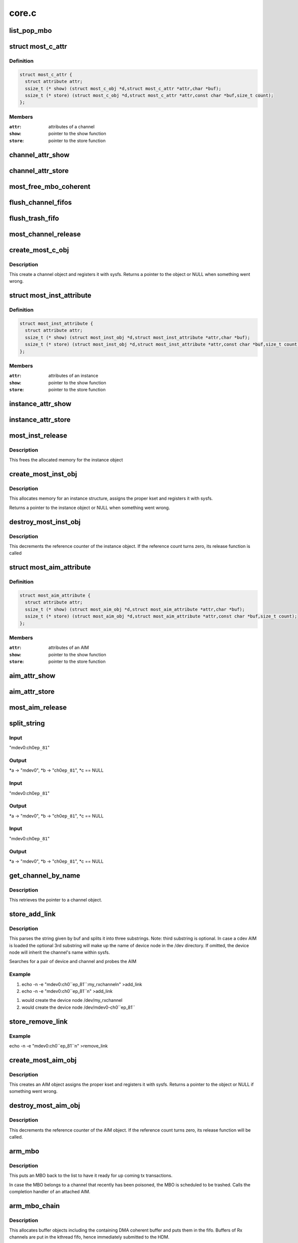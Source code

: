 .. -*- coding: utf-8; mode: rst -*-

======
core.c
======


.. _`list_pop_mbo`:

list_pop_mbo
============

.. c:function:: list_pop_mbo ( ptr)

    retrieves the first MBO of the list and removes it

    :param ptr:
        the list head to grab the MBO from.



.. _`most_c_attr`:

struct most_c_attr
==================

.. c:type:: most_c_attr

    to access the attributes of a channel object


.. _`most_c_attr.definition`:

Definition
----------

.. code-block:: c

  struct most_c_attr {
    struct attribute attr;
    ssize_t (* show) (struct most_c_obj *d,struct most_c_attr *attr,char *buf);
    ssize_t (* store) (struct most_c_obj *d,struct most_c_attr *attr,const char *buf,size_t count);
  };


.. _`most_c_attr.members`:

Members
-------

:``attr``:
    attributes of a channel

:``show``:
    pointer to the show function

:``store``:
    pointer to the store function




.. _`channel_attr_show`:

channel_attr_show
=================

.. c:function:: ssize_t channel_attr_show (struct kobject *kobj, struct attribute *attr, char *buf)

    show function of channel object

    :param struct kobject \*kobj:
        pointer to its kobject

    :param struct attribute \*attr:
        pointer to its attributes

    :param char \*buf:
        buffer



.. _`channel_attr_store`:

channel_attr_store
==================

.. c:function:: ssize_t channel_attr_store (struct kobject *kobj, struct attribute *attr, const char *buf, size_t len)

    store function of channel object

    :param struct kobject \*kobj:
        pointer to its kobject

    :param struct attribute \*attr:
        pointer to its attributes

    :param const char \*buf:
        buffer

    :param size_t len:
        length of buffer



.. _`most_free_mbo_coherent`:

most_free_mbo_coherent
======================

.. c:function:: void most_free_mbo_coherent (struct mbo *mbo)

    free an MBO and its coherent buffer

    :param struct mbo \*mbo:
        buffer to be released



.. _`flush_channel_fifos`:

flush_channel_fifos
===================

.. c:function:: void flush_channel_fifos (struct most_c_obj *c)

    clear the channel fifos

    :param struct most_c_obj \*c:
        pointer to channel object



.. _`flush_trash_fifo`:

flush_trash_fifo
================

.. c:function:: int flush_trash_fifo (struct most_c_obj *c)

    clear the trash fifo

    :param struct most_c_obj \*c:
        pointer to channel object



.. _`most_channel_release`:

most_channel_release
====================

.. c:function:: void most_channel_release (struct kobject *kobj)

    release function of channel object

    :param struct kobject \*kobj:
        pointer to channel's kobject



.. _`create_most_c_obj`:

create_most_c_obj
=================

.. c:function:: struct most_c_obj *create_most_c_obj (const char *name, struct kobject *parent)

    allocates a channel object

    :param const char \*name:
        name of the channel object

    :param struct kobject \*parent:
        parent kobject



.. _`create_most_c_obj.description`:

Description
-----------

This create a channel object and registers it with sysfs.
Returns a pointer to the object or NULL when something went wrong.



.. _`most_inst_attribute`:

struct most_inst_attribute
==========================

.. c:type:: most_inst_attribute

    to access the attributes of instance object


.. _`most_inst_attribute.definition`:

Definition
----------

.. code-block:: c

  struct most_inst_attribute {
    struct attribute attr;
    ssize_t (* show) (struct most_inst_obj *d,struct most_inst_attribute *attr,char *buf);
    ssize_t (* store) (struct most_inst_obj *d,struct most_inst_attribute *attr,const char *buf,size_t count);
  };


.. _`most_inst_attribute.members`:

Members
-------

:``attr``:
    attributes of an instance

:``show``:
    pointer to the show function

:``store``:
    pointer to the store function




.. _`instance_attr_show`:

instance_attr_show
==================

.. c:function:: ssize_t instance_attr_show (struct kobject *kobj, struct attribute *attr, char *buf)

    show function for an instance object

    :param struct kobject \*kobj:
        pointer to kobject

    :param struct attribute \*attr:
        pointer to attribute struct

    :param char \*buf:
        buffer



.. _`instance_attr_store`:

instance_attr_store
===================

.. c:function:: ssize_t instance_attr_store (struct kobject *kobj, struct attribute *attr, const char *buf, size_t len)

    store function for an instance object

    :param struct kobject \*kobj:
        pointer to kobject

    :param struct attribute \*attr:
        pointer to attribute struct

    :param const char \*buf:
        buffer

    :param size_t len:
        length of buffer



.. _`most_inst_release`:

most_inst_release
=================

.. c:function:: void most_inst_release (struct kobject *kobj)

    release function for instance object

    :param struct kobject \*kobj:
        pointer to instance's kobject



.. _`most_inst_release.description`:

Description
-----------

This frees the allocated memory for the instance object



.. _`create_most_inst_obj`:

create_most_inst_obj
====================

.. c:function:: struct most_inst_obj *create_most_inst_obj (const char *name)

    creates an instance object

    :param const char \*name:
        name of the object to be created



.. _`create_most_inst_obj.description`:

Description
-----------

This allocates memory for an instance structure, assigns the proper kset
and registers it with sysfs.

Returns a pointer to the instance object or NULL when something went wrong.



.. _`destroy_most_inst_obj`:

destroy_most_inst_obj
=====================

.. c:function:: void destroy_most_inst_obj (struct most_inst_obj *inst)

    MOST instance release function

    :param struct most_inst_obj \*inst:
        pointer to the instance object



.. _`destroy_most_inst_obj.description`:

Description
-----------

This decrements the reference counter of the instance object.
If the reference count turns zero, its release function is called



.. _`most_aim_attribute`:

struct most_aim_attribute
=========================

.. c:type:: most_aim_attribute

    to access the attributes of AIM object


.. _`most_aim_attribute.definition`:

Definition
----------

.. code-block:: c

  struct most_aim_attribute {
    struct attribute attr;
    ssize_t (* show) (struct most_aim_obj *d,struct most_aim_attribute *attr,char *buf);
    ssize_t (* store) (struct most_aim_obj *d,struct most_aim_attribute *attr,const char *buf,size_t count);
  };


.. _`most_aim_attribute.members`:

Members
-------

:``attr``:
    attributes of an AIM

:``show``:
    pointer to the show function

:``store``:
    pointer to the store function




.. _`aim_attr_show`:

aim_attr_show
=============

.. c:function:: ssize_t aim_attr_show (struct kobject *kobj, struct attribute *attr, char *buf)

    show function of an AIM object

    :param struct kobject \*kobj:
        pointer to kobject

    :param struct attribute \*attr:
        pointer to attribute struct

    :param char \*buf:
        buffer



.. _`aim_attr_store`:

aim_attr_store
==============

.. c:function:: ssize_t aim_attr_store (struct kobject *kobj, struct attribute *attr, const char *buf, size_t len)

    store function of an AIM object

    :param struct kobject \*kobj:
        pointer to kobject

    :param struct attribute \*attr:
        pointer to attribute struct

    :param const char \*buf:
        buffer

    :param size_t len:
        length of buffer



.. _`most_aim_release`:

most_aim_release
================

.. c:function:: void most_aim_release (struct kobject *kobj)

    AIM release function

    :param struct kobject \*kobj:
        pointer to AIM's kobject



.. _`split_string`:

split_string
============

.. c:function:: int split_string (char *buf, char **a, char **b, char **c)

    parses and changes string in the buffer buf and splits it into two mandatory and one optional substrings.

    :param char \*buf:
        complete string from attribute 'add_channel'

    :param char \*\*a:
        address of pointer to 1st substring (=instance name)

    :param char \*\*b:
        address of pointer to 2nd substring (=channel name)

    :param char \*\*c:
        optional address of pointer to 3rd substring (=user defined name)



.. _`split_string.input`:

Input
-----

"mdev0:ch0\ ``ep_81``\ "



.. _`split_string.output`:

Output
------

*a -> "mdev0", \*b -> "ch0\ ``ep_81``\ ", \*c == NULL



.. _`split_string.input`:

Input
-----

"mdev0:ch0\ ``ep_81``\ "



.. _`split_string.output`:

Output
------

*a -> "mdev0", \*b -> "ch0\ ``ep_81``\ ", \*c == NULL



.. _`split_string.input`:

Input
-----

"mdev0:ch0\ ``ep_81``\ "



.. _`split_string.output`:

Output
------

*a -> "mdev0", \*b -> "ch0\ ``ep_81``\ ", \*c == NULL



.. _`get_channel_by_name`:

get_channel_by_name
===================

.. c:function:: struct most_c_obj *get_channel_by_name (char *mdev, char *mdev_ch)

    get pointer to channel object

    :param char \*mdev:
        name of the device instance

    :param char \*mdev_ch:
        name of the respective channel



.. _`get_channel_by_name.description`:

Description
-----------

This retrieves the pointer to a channel object.



.. _`store_add_link`:

store_add_link
==============

.. c:function:: ssize_t store_add_link (struct most_aim_obj *aim_obj, struct most_aim_attribute *attr, const char *buf, size_t len)

    store() function for add_link attribute

    :param struct most_aim_obj \*aim_obj:
        pointer to AIM object

    :param struct most_aim_attribute \*attr:
        its attributes

    :param const char \*buf:
        buffer

    :param size_t len:
        buffer length



.. _`store_add_link.description`:

Description
-----------

This parses the string given by buf and splits it into
three substrings. Note: third substring is optional. In case a cdev
AIM is loaded the optional 3rd substring will make up the name of
device node in the /dev directory. If omitted, the device node will
inherit the channel's name within sysfs.

Searches for a pair of device and channel and probes the AIM



.. _`store_add_link.example`:

Example
-------

.. code-block:: c

(1) echo -n -e "mdev0:ch0``ep_81``:my_rxchannel\n" >add_link
(2) echo -n -e "mdev0:ch0``ep_81``\n" >add_link

(1) would create the device node /dev/my_rxchannel
(2) would create the device node /dev/mdev0-ch0``ep_81``



.. _`store_remove_link`:

store_remove_link
=================

.. c:function:: ssize_t store_remove_link (struct most_aim_obj *aim_obj, struct most_aim_attribute *attr, const char *buf, size_t len)

    store function for remove_link attribute

    :param struct most_aim_obj \*aim_obj:
        pointer to AIM object

    :param struct most_aim_attribute \*attr:
        its attributes

    :param const char \*buf:
        buffer

    :param size_t len:
        buffer length



.. _`store_remove_link.example`:

Example
-------

.. code-block:: c

echo -n -e "mdev0:ch0``ep_81``\n" >remove_link



.. _`create_most_aim_obj`:

create_most_aim_obj
===================

.. c:function:: struct most_aim_obj *create_most_aim_obj (const char *name)

    creates an AIM object

    :param const char \*name:
        name of the AIM



.. _`create_most_aim_obj.description`:

Description
-----------

This creates an AIM object assigns the proper kset and registers
it with sysfs.
Returns a pointer to the object or NULL if something went wrong.



.. _`destroy_most_aim_obj`:

destroy_most_aim_obj
====================

.. c:function:: void destroy_most_aim_obj (struct most_aim_obj *p)

    AIM release function

    :param struct most_aim_obj \*p:
        pointer to AIM object



.. _`destroy_most_aim_obj.description`:

Description
-----------

This decrements the reference counter of the AIM object. If the
reference count turns zero, its release function will be called.



.. _`arm_mbo`:

arm_mbo
=======

.. c:function:: void arm_mbo (struct mbo *mbo)

    recycle MBO for further usage

    :param struct mbo \*mbo:
        buffer object



.. _`arm_mbo.description`:

Description
-----------

This puts an MBO back to the list to have it ready for up coming
tx transactions.

In case the MBO belongs to a channel that recently has been
poisoned, the MBO is scheduled to be trashed.
Calls the completion handler of an attached AIM.



.. _`arm_mbo_chain`:

arm_mbo_chain
=============

.. c:function:: int arm_mbo_chain (struct most_c_obj *c, int dir, void (*compl) (struct mbo *)

    helper function that arms an MBO chain for the HDM

    :param struct most_c_obj \*c:
        pointer to interface channel

    :param int dir:
        direction of the channel

    :param void (\*compl) (struct mbo \*):
        pointer to completion function



.. _`arm_mbo_chain.description`:

Description
-----------

This allocates buffer objects including the containing DMA coherent
buffer and puts them in the fifo.
Buffers of Rx channels are put in the kthread fifo, hence immediately
submitted to the HDM.

Returns the number of allocated and enqueued MBOs.



.. _`most_submit_mbo`:

most_submit_mbo
===============

.. c:function:: int most_submit_mbo (struct mbo *mbo)

    submits an MBO to fifo

    :param struct mbo \*mbo:
        pointer to the MBO



.. _`most_write_completion`:

most_write_completion
=====================

.. c:function:: void most_write_completion (struct mbo *mbo)

    write completion handler

    :param struct mbo \*mbo:
        pointer to MBO



.. _`most_write_completion.description`:

Description
-----------

This recycles the MBO for further usage. In case the channel has been
poisoned, the MBO is scheduled to be trashed.



.. _`get_channel_by_iface`:

get_channel_by_iface
====================

.. c:function:: struct most_c_obj *get_channel_by_iface (struct most_interface *iface, int id)

    get pointer to channel object

    :param struct most_interface \*iface:
        pointer to interface instance

    :param int id:
        channel ID



.. _`get_channel_by_iface.description`:

Description
-----------

This retrieves a pointer to a channel of the given interface and channel ID.



.. _`most_get_mbo`:

most_get_mbo
============

.. c:function:: struct mbo *most_get_mbo (struct most_interface *iface, int id, struct most_aim *aim)

    get pointer to an MBO of pool

    :param struct most_interface \*iface:
        pointer to interface instance

    :param int id:
        channel ID

    :param struct most_aim \*aim:

        *undescribed*



.. _`most_get_mbo.description`:

Description
-----------

This attempts to get a free buffer out of the channel fifo.
Returns a pointer to MBO on success or NULL otherwise.



.. _`most_put_mbo`:

most_put_mbo
============

.. c:function:: void most_put_mbo (struct mbo *mbo)

    return buffer to pool

    :param struct mbo \*mbo:
        buffer object



.. _`most_read_completion`:

most_read_completion
====================

.. c:function:: void most_read_completion (struct mbo *mbo)

    read completion handler

    :param struct mbo \*mbo:
        pointer to MBO



.. _`most_read_completion.description`:

Description
-----------

This function is called by the HDM when data has been received from the
hardware and copied to the buffer of the MBO.

In case the channel has been poisoned it puts the buffer in the trash queue.
Otherwise, it passes the buffer to an AIM for further processing.



.. _`most_start_channel`:

most_start_channel
==================

.. c:function:: int most_start_channel (struct most_interface *iface, int id, struct most_aim *aim)

    prepares a channel for communication

    :param struct most_interface \*iface:
        pointer to interface instance

    :param int id:
        channel ID

    :param struct most_aim \*aim:

        *undescribed*



.. _`most_start_channel.description`:

Description
-----------

This prepares the channel for usage. Cross-checks whether the
channel's been properly configured.

Returns 0 on success or error code otherwise.



.. _`most_stop_channel`:

most_stop_channel
=================

.. c:function:: int most_stop_channel (struct most_interface *iface, int id, struct most_aim *aim)

    stops a running channel

    :param struct most_interface \*iface:
        pointer to interface instance

    :param int id:
        channel ID

    :param struct most_aim \*aim:

        *undescribed*



.. _`most_register_aim`:

most_register_aim
=================

.. c:function:: int most_register_aim (struct most_aim *aim)

    registers an AIM (driver) with the core

    :param struct most_aim \*aim:
        instance of AIM to be registered



.. _`most_deregister_aim`:

most_deregister_aim
===================

.. c:function:: int most_deregister_aim (struct most_aim *aim)

    deregisters an AIM (driver) with the core

    :param struct most_aim \*aim:
        AIM to be removed



.. _`most_register_interface`:

most_register_interface
=======================

.. c:function:: struct kobject *most_register_interface (struct most_interface *iface)

    registers an interface with core

    :param struct most_interface \*iface:
        pointer to the instance of the interface description.



.. _`most_register_interface.description`:

Description
-----------

Allocates and initializes a new interface instance and all of its channels.
Returns a pointer to kobject or an error pointer.



.. _`most_deregister_interface`:

most_deregister_interface
=========================

.. c:function:: void most_deregister_interface (struct most_interface *iface)

    deregisters an interface with core

    :param struct most_interface \*iface:
        pointer to the interface instance description.



.. _`most_deregister_interface.description`:

Description
-----------

Before removing an interface instance from the list, all running
channels are stopped and poisoned.



.. _`most_stop_enqueue`:

most_stop_enqueue
=================

.. c:function:: void most_stop_enqueue (struct most_interface *iface, int id)

    prevents core from enqueueing MBOs

    :param struct most_interface \*iface:
        pointer to interface

    :param int id:
        channel id



.. _`most_stop_enqueue.description`:

Description
-----------

This is called by an HDM that _cannot_ attend to its duties and
is imminent to get run over by the core. The core is not going to
enqueue any further packets unless the flagging HDM calls
most_resume :c:func:`enqueue`.



.. _`most_resume_enqueue`:

most_resume_enqueue
===================

.. c:function:: void most_resume_enqueue (struct most_interface *iface, int id)

    allow core to enqueue MBOs again

    :param struct most_interface \*iface:
        pointer to interface

    :param int id:
        channel id



.. _`most_resume_enqueue.description`:

Description
-----------

This clears the enqueue halt flag and enqueues all MBOs currently
sitting in the wait fifo.

